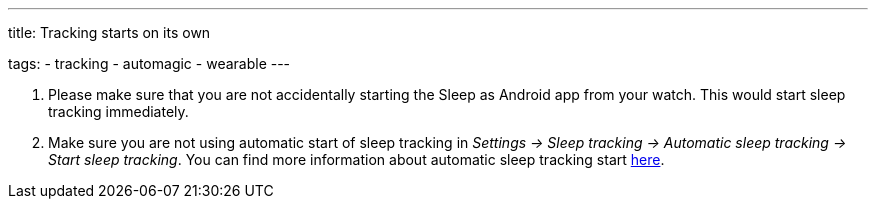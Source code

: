 ---
title: Tracking starts on its own

tags:
- tracking
- automagic
- wearable
---

. Please make sure that you are not accidentally starting the Sleep as Android app from your watch. This would start sleep tracking immediately.

. Make sure you are not using automatic start of sleep tracking in _Settings -> Sleep tracking -> Automatic sleep tracking -> Start sleep tracking_.
You can find more information about automatic sleep tracking start <</sleep/automatic_sleep_tracking#,here>>.